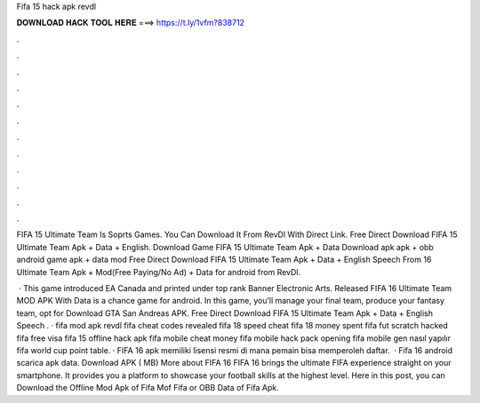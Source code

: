 Fifa 15 hack apk revdl



𝐃𝐎𝐖𝐍𝐋𝐎𝐀𝐃 𝐇𝐀𝐂𝐊 𝐓𝐎𝐎𝐋 𝐇𝐄𝐑𝐄 ===> https://t.ly/1vfm?838712



.



.



.



.



.



.



.



.



.



.



.



.

FIFA 15 Ultimate Team Is Soprts Games. You Can Download It From RevDl With Direct Link. Free Direct Download FIFA 15 Ultimate Team Apk + Data + English. Download Game FIFA 15 Ultimate Team Apk + Data Download apk apk + obb android game apk + data mod  Free Direct Download FIFA 15 Ultimate Team Apk + Data + English Speech From 16 Ultimate Team Apk + Mod(Free Paying/No Ad) + Data for android from RevDl.

 · This game introduced EA Canada and printed under top rank Banner Electronic Arts. Released FIFA 16 Ultimate Team MOD APK With Data is a chance game for android. In this game, you’ll manage your final team, produce your fantasy team, opt for Download GTA San Andreas APK. Free Direct Download FIFA 15 Ultimate Team Apk + Data + English Speech . · fifa mod apk revdl fifa cheat codes revealed fifa 18 speed cheat fifa 18 money spent fifa fut scratch hacked fifa free visa fifa 15 offline hack apk fifa mobile cheat money fifa mobile hack pack opening fifa mobile gen nasıl yapılır fifa world cup point table. · FIFA 16 apk memiliki lisensi resmi di mana pemain bisa memperoleh daftar.  · Fifa 16 android scarica apk data. Download APK ( MB) More about FIFA 16 FIFA 16 brings the ultimate FIFA experience straight on your smartphone. It provides you a platform to showcase your football skills at the highest level. Here in this post, you can Download the Offline Mod Apk of Fifa Mof Fifa or OBB Data of Fifa Apk.
